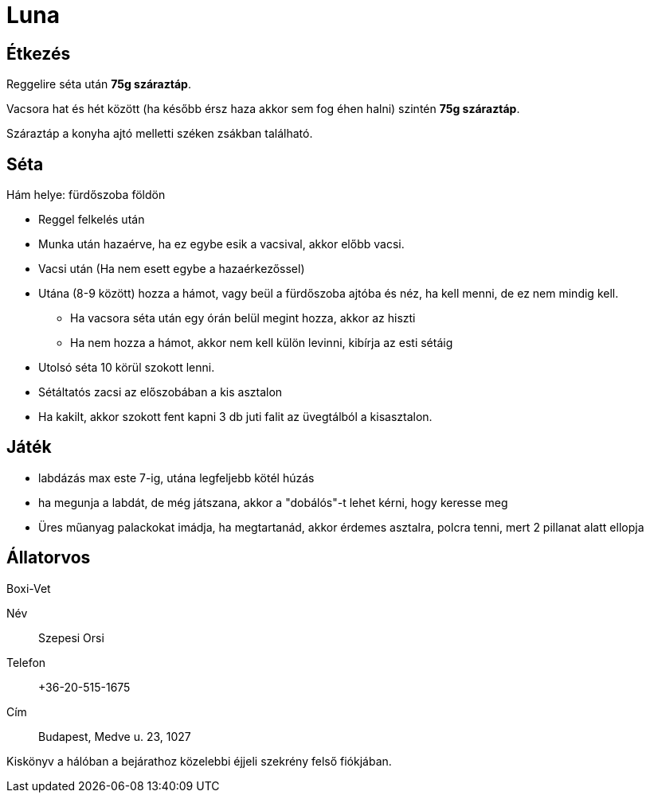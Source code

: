 ifndef::imagesdir[:imagesdir: ../images]
= Luna

== Étkezés
Reggelire séta után *75g száraztáp*.

Vacsora hat és hét között (ha később érsz haza akkor sem fog éhen halni) szintén
*75g száraztáp*.

Száraztáp a konyha ajtó melletti széken zsákban található.

== Séta

Hám helye: fürdőszoba földön

* Reggel felkelés után
* Munka után hazaérve, ha ez egybe esik a vacsival, akkor előbb vacsi.
* Vacsi után (Ha nem esett egybe a hazaérkezőssel)
* Utána (8-9 között) hozza a hámot, vagy beül a fürdőszoba ajtóba és néz, ha kell menni, de ez nem mindig kell.
** Ha vacsora séta után egy órán belül megint hozza, akkor az hiszti
** Ha nem hozza a hámot, akkor nem kell külön levinni, kibírja az esti sétáig
* Utolsó séta 10 körül szokott lenni.
* Sétáltatós zacsi az előszobában a kis asztalon
* Ha kakilt, akkor szokott fent kapni 3 db juti falit az üvegtálból a kisasztalon.

== Játék

* labdázás max este 7-ig, utána legfeljebb kötél húzás
* ha megunja a labdát, de még játszana, akkor a "dobálós"-t lehet kérni, hogy keresse meg
* Üres műanyag palackokat imádja, ha megtartanád, akkor érdemes asztalra, polcra tenni, mert 2 pillanat alatt ellopja

== Állatorvos

Boxi-Vet

Név:: Szepesi Orsi
Telefon:: +36-20-515-1675
Cím:: Budapest, Medve u. 23, 1027

Kiskönyv a hálóban a bejárathoz közelebbi éjjeli szekrény felső fiókjában.
